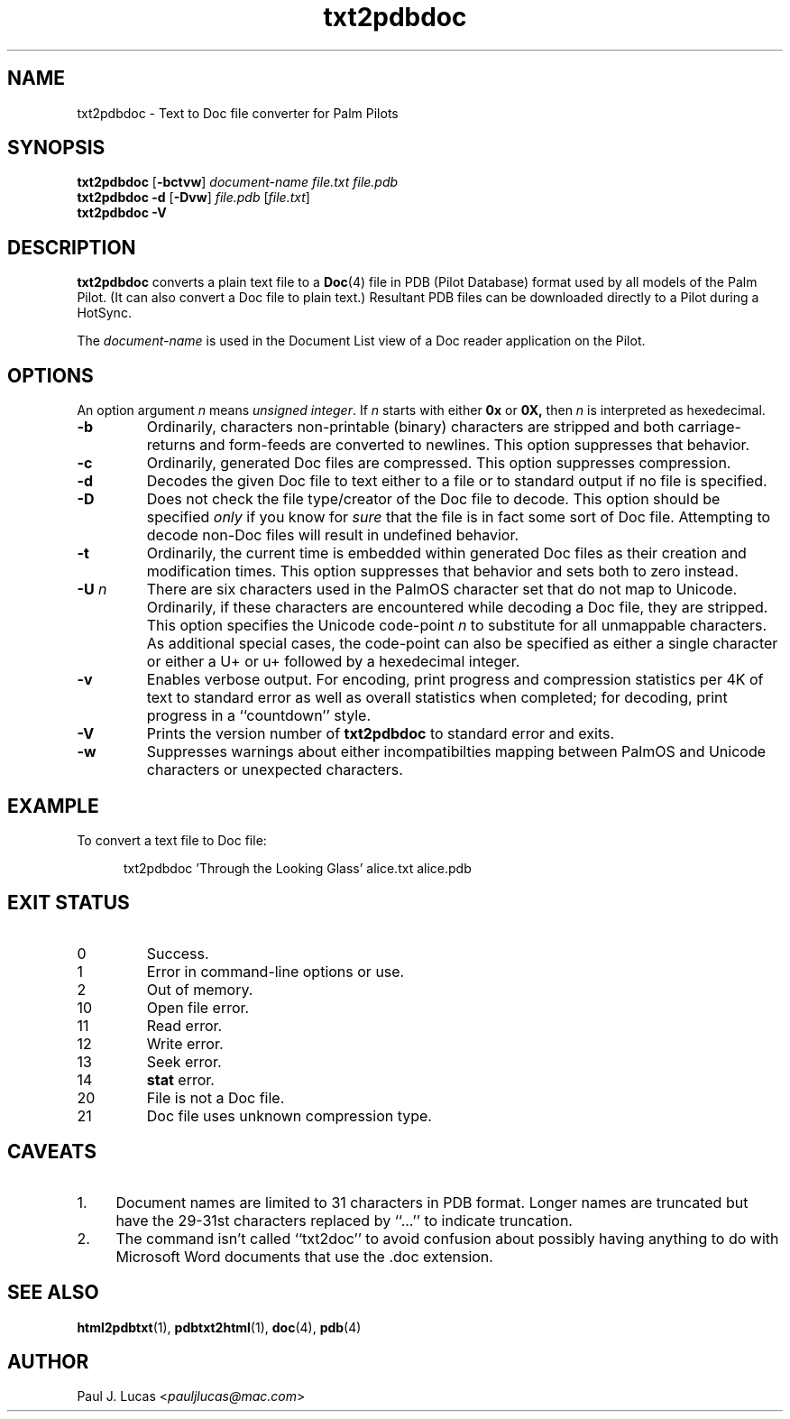 .\"
.\"	txt2pdbdoc -- Text to Doc file converter for Palm Pilots
.\"	txt2pdbdoc.1
.\"
.\"	Copyright (C) 1998-2015  Paul J. Lucas
.\"
.\"	This program is free software; you can redistribute it and/or modify
.\"	it under the terms of the GNU General Public License as published by
.\"	the Free Software Foundation; either version 2 of the License, or
.\"	(at your option) any later version.
.\" 
.\"	This program is distributed in the hope that it will be useful,
.\"	but WITHOUT ANY WARRANTY; without even the implied warranty of
.\"	MERCHANTABILITY or FITNESS FOR A PARTICULAR PURPOSE.  See the
.\"	GNU General Public License for more details.
.\" 
.\"	You should have received a copy of the GNU General Public License
.\"	along with this program; if not, write to the Free Software
.\"	Foundation, Inc., 675 Mass Ave, Cambridge, MA 02139, USA.
.\"
.\" ---------------------------------------------------------------------------
.\" define code-start macro
.de cS
.sp
.nf
.RS 5
.ft CW
.ta .5i 1i 1.5i 2i 2.5i 3i 3.5i 4i 4.5i 5i 5.5i
..
.\" define code-end macro
.de cE
.ft 1
.RE
.fi
.sp
..
.\" ---------------------------------------------------------------------------
.TH \f3txt2pdbdoc\fP 1 "August 16, 2015" "txt2pdbdoc"
.SH NAME
txt2pdbdoc \- Text to Doc file converter for Palm Pilots
.SH SYNOPSIS
.B txt2pdbdoc
.RB [ \-bctvw ]
.I document-name
.I file.txt
.I file.pdb
.br
.B txt2pdbdoc
.B \-d
.RB [ \-Dvw ]
.I file.pdb
.RI [ file.txt ]
.br
.B txt2pdbdoc
.B \-V
.SH DESCRIPTION
.B txt2pdbdoc
converts a plain text file to a
.BR Doc (4)
file in PDB (Pilot Database) format
used by all models of the Palm Pilot.
(It can also convert a Doc file to plain text.)
Resultant PDB files can be downloaded directly to a Pilot during a HotSync.
.P
The
.I document-name
is used in the Document List view of a Doc reader application on the Pilot.
.SH OPTIONS
An option argument
.I n
means
.IR "unsigned integer" .
If
.I n
starts with either
.B 0x
or
.BR 0X,
then
.I n
is interpreted as hexedecimal.
.TP
.B \-b
Ordinarily,
characters non-printable (binary) characters
are stripped
and both carriage-returns and form-feeds are converted to newlines.
This option suppresses that behavior.
.TP
.B \-c
Ordinarily,
generated Doc files are compressed.
This option suppresses compression.
.TP
.B \-d
Decodes the given Doc file to text
either to a file or to standard output if no file is specified.
.TP
.B \-D
Does not check the file type/creator of the Doc file to decode.
This option should be specified
.I only
if you know for
.I sure
that the file is in fact some sort of Doc file.
Attempting to decode non-Doc files
will result in undefined behavior.
.TP
.B \-t
Ordinarily,
the current time is embedded within generated Doc files
as their creation and modification times.
This option suppresses that behavior
and sets both to zero instead.
.TP
.BI \-U " n"
There are six characters used in the PalmOS character set
that do not map to Unicode.
Ordinarily,
if these characters are encountered while decoding a Doc file,
they are stripped.
.TP
.B ""
This option specifies the Unicode code-point
.I n
to substitute for all unmappable characters.
As additional special cases,
the code-point can also be specified
as either a single character
or either a \f(CWU+\fP or \f(CWu+\fP
followed by a hexedecimal integer.
.TP
.B \-v
Enables verbose output.
For encoding, print progress and compression statistics per 4K of text
to standard error as well as overall statistics when completed;
for decoding, print progress in a ``countdown'' style.
.TP
.B \-V
Prints the version number of
.B txt2pdbdoc
to standard error and exits.
.TP
.B \-w
Suppresses warnings about either
incompatibilties mapping between PalmOS and Unicode characters
or unexpected characters.
.SH EXAMPLE
To convert a text file to Doc file:
.cS
txt2pdbdoc 'Through the Looking Glass' alice.txt alice.pdb
.cE
.SH EXIT STATUS
.PD 0
.IP 0
Success.
.IP 1
Error in command-line options or use.
.IP 2
Out of memory.
.IP 10
Open file error.
.IP 11
Read error.
.IP 12
Write error.
.IP 13
Seek error.
.IP 14
.B stat
error.
.IP 20
File is not a Doc file.
.IP 21
Doc file uses unknown compression type.
.PD
.SH CAVEATS
.TP 4
1.
Document names are limited to 31 characters in PDB format.
Longer names are truncated but have the 29-31st characters replaced
by ``\f(CW...\fP'' to indicate truncation.
.TP
2.
The command isn't called ``txt2doc'' to avoid confusion about possibly having
anything to do with Microsoft Word documents that use the \f(CW.doc\f1
extension.
.SH SEE ALSO
.BR html2pdbtxt (1),
.BR pdbtxt2html (1),
.BR doc (4),
.BR pdb (4)
.SH AUTHOR
Paul J. Lucas
.RI < pauljlucas@mac.com >
